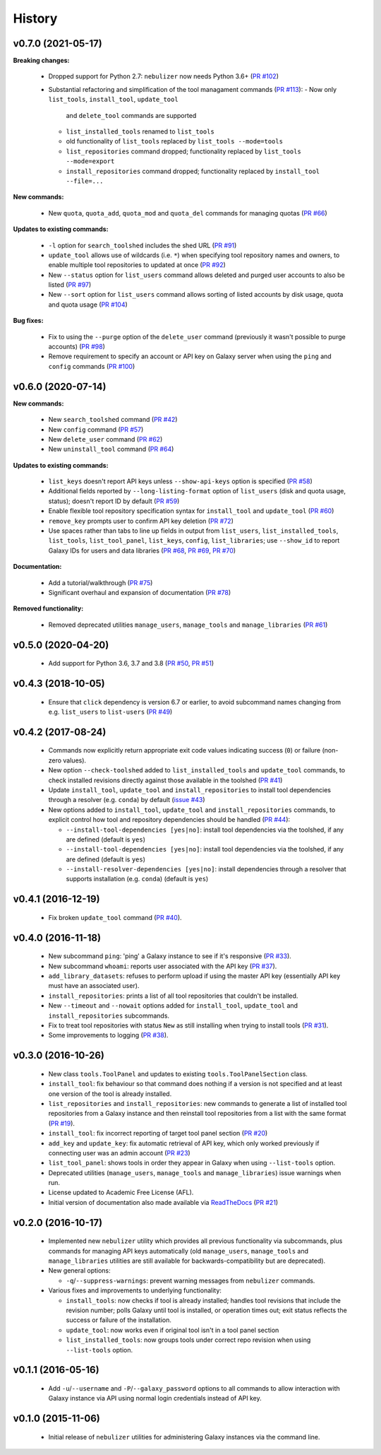 History
-------

-------------------
v0.7.0 (2021-05-17)
-------------------

**Breaking changes:**

 * Dropped support for Python 2.7: ``nebulizer`` now needs
   Python 3.6+
   (`PR #102 <https://github.com/pjbriggs/nebulizer/pull/102>`_)
 * Substantial refactoring and simplification of the tool
   managament commands
   (`PR #113 <https://github.com/pjbriggs/nebulizer/pull/113>`_):
   - Now only ``list_tools``, ``install_tool``, ``update_tool``
     and ``delete_tool`` commands are supported
   - ``list_installed_tools`` renamed to ``list_tools``
   - old functionality of ``list_tools`` replaced by
     ``list_tools --mode=tools``
   - ``list_repositories`` command dropped; functionality
     replaced by ``list_tools --mode=export``
   - ``install_repositories`` command dropped; functionality
     replaced by ``install_tool --file=...``

**New commands:**

 * New ``quota``, ``quota_add``, ``quota_mod`` and ``quota_del``
   commands for managing quotas
   (`PR #66 <https://github.com/pjbriggs/nebulizer/pull/66>`_)

**Updates to existing commands:**

 * ``-l`` option for ``search_toolshed`` includes the shed URL
   (`PR #91 <https://github.com/pjbriggs/nebulizer/pull/91>`_)
 * ``update_tool`` allows use of wildcards (i.e. ``*``) when
   specifying tool repository names and owners, to enable
   multiple tool repositories to updated at once
   (`PR #92 <https://github.com/pjbriggs/nebulizer/pull/92>`_)
 * New ``--status`` option for ``list_users`` command allows
   deleted and purged user accounts to also be listed
   (`PR #97 <https://github.com/pjbriggs/nebulizer/pull/97>`_)
 * New ``--sort`` option for ``list_users`` command allows
   sorting of listed accounts by disk usage, quota and quota
   usage
   (`PR #104 <https://github.com/pjbriggs/nebulizer/pull/104>`_)

**Bug fixes:**

 * Fix to using the ``--purge`` option of the ``delete_user``
   command (previously it wasn't possible to purge accounts)
   (`PR #98 <https://github.com/pjbriggs/nebulizer/pull/98>`_)
 * Remove requirement to specify an account or API key on
   Galaxy server when using the ``ping`` and ``config`` commands
   (`PR #100 <https://github.com/pjbriggs/nebulizer/pull/100>`_)

-------------------
v0.6.0 (2020-07-14)
-------------------

**New commands:**

 * New ``search_toolshed`` command
   (`PR #42 <https://github.com/pjbriggs/nebulizer/pull/42>`_)
 * New ``config`` command
   (`PR #57 <https://github.com/pjbriggs/nebulizer/pull/57>`_)
 * New ``delete_user`` command
   (`PR #62 <https://github.com/pjbriggs/nebulizer/pull/62>`_)
 * New ``uninstall_tool`` command
   (`PR #64 <https://github.com/pjbriggs/nebulizer/pull/64>`_)

**Updates to existing commands:**

 * ``list_keys`` doesn't report API keys unless
   ``--show-api-keys`` option is specified
   (`PR #58 <https://github.com/pjbriggs/nebulizer/pull/58>`_)
 * Additional fields reported by ``--long-listing-format``
   option of ``list_users`` (disk and quota usage, status);
   doesn't report ID by default
   (`PR #59 <https://github.com/pjbriggs/nebulizer/pull/59>`_)
 * Enable flexible tool repository specification syntax for
   ``install_tool`` and ``update_tool``
   (`PR #60 <https://github.com/pjbriggs/nebulizer/pull/60>`_)
 * ``remove_key`` prompts user to confirm API key deletion
   (`PR #72 <https://github.com/pjbriggs/nebulizer/pull/72>`_)
 * Use spaces rather than tabs to line up fields in output
   from ``list_users``, ``list_installed_tools``,
   ``list_tools``, ``list_tool_panel``, ``list_keys``, ``config``,
   ``list_libraries``; use ``--show_id`` to report Galaxy
   IDs for users and data libraries
   (`PR #68 <https://github.com/pjbriggs/nebulizer/pull/68>`_,
   `PR #69 <https://github.com/pjbriggs/nebulizer/pull/69>`_,
   `PR #70 <https://github.com/pjbriggs/nebulizer/pull/70>`_)

**Documentation:**

 * Add a tutorial/walkthrough
   (`PR #75 <https://github.com/pjbriggs/nebulizer/pull/75>`_)
 * Significant overhaul and expansion of documentation
   (`PR #78 <https://github.com/pjbriggs/nebulizer/pull/78>`_)

**Removed functionality:**

 * Removed deprecated utilities ``manage_users``,
   ``manage_tools`` and ``manage_libraries``
   (`PR #61 <https://github.com/pjbriggs/nebulizer/pull/61>`_)

-------------------
v0.5.0 (2020-04-20)
-------------------

 * Add support for Python 3.6, 3.7 and 3.8
   (`PR #50 <https://github.com/pjbriggs/nebulizer/pull/50>`_,
   `PR #51 <https://github.com/pjbriggs/nebulizer/pull/51>`_)

-------------------
v0.4.3 (2018-10-05)
-------------------

 * Ensure that ``click`` dependency is version 6.7 or earlier, to
   avoid subcommand names changing from e.g. ``list_users`` to
   ``list-users``
   (`PR #49 <https://github.com/pjbriggs/nebulizer/pull/49>`_)

-------------------
v0.4.2 (2017-08-24)
-------------------

 * Commands now explicitly return appropriate exit code values
   indicating success (``0``) or failure (non-zero values).
 * New option ``--check-toolshed`` added to ``list_installed_tools``
   and ``update_tool`` commands, to check installed revisions directly
   against those available in the toolshed
   (`PR #41 <https://github.com/pjbriggs/nebulizer/pull/41>`_)
 * Update ``install_tool``, ``update_tool`` and ``install_repositories``
   to install tool dependencies through a resolver (e.g. ``conda``)
   by default
   (`issue #43 <https://github.com/pjbriggs/nebulizer/issues/43>`_)
 * New options added to ``install_tool``, ``update_tool`` and
   ``install_repositories`` commands, to explicit control how tool
   and repository dependencies should be handled
   (`PR #44 <https://github.com/pjbriggs/nebulizer/pull/44>`_):

   - ``--install-tool-dependencies [yes|no]``: install tool
     dependencies via the toolshed, if any are defined (default is
     ``yes``)
   - ``--install-tool-dependencies [yes|no]``: install tool
     dependencies via the toolshed, if any are defined (default is
     ``yes``)
   - ``--install-resolver-dependencies [yes|no]``: install
     dependencies through a resolver that supports installation (e.g.
     ``conda``) (default is ``yes``)

-------------------
v0.4.1 (2016-12-19)
-------------------

 * Fix broken ``update_tool`` command
   (`PR #40 <https://github.com/pjbriggs/nebulizer/pull/40>`_).

-------------------
v0.4.0 (2016-11-18)
-------------------

 * New subcommand ``ping``: 'ping' a Galaxy instance to see if it's
   responsive
   (`PR #33 <https://github.com/pjbriggs/nebulizer/pull/33>`_).
 * New subcommand ``whoami``: reports user associated with the API
   key
   (`PR #37 <https://github.com/pjbriggs/nebulizer/pull/37>`_).
 * ``add_library_datasets``: refuses to perform upload if using the
   master API key (essentially API key must have an associated user).
 * ``install_repositories``: prints a list of all tool repositories
   that couldn't be installed.
 * New ``--timeout`` and ``--nowait`` options added for
   ``install_tool``, ``update_tool`` and ``install_repositories``
   subcommands.
 * Fix to treat tool repositories with status ``New`` as still
   installing when trying to install tools
   (`PR #31 <https://github.com/pjbriggs/nebulizer/pull/31>`_).
 * Some improvements to logging
   (`PR #38 <https://github.com/pjbriggs/nebulizer/pull/38>`_).

-------------------
v0.3.0 (2016-10-26)
-------------------

 * New class ``tools.ToolPanel`` and updates to existing
   ``tools.ToolPanelSection`` class.
 * ``install_tool``: fix behaviour so that command does nothing if
   a version is not specified and at least one version of the tool is
   already installed.
 * ``list_repositories`` and ``install_repositories``: new commands
   to generate a list of installed tool repositories from a Galaxy
   instance and then reinstall tool repositories from a list with
   the same format
   (`PR #19 <https://github.com/pjbriggs/nebulizer/pull/19>`_).
 * ``install_tool``: fix incorrect reporting of target tool panel
   section
   (`PR #20 <https://github.com/pjbriggs/nebulizer/pull/20>`_)
 * ``add_key`` and ``update_key``: fix automatic retrieval of API
   key, which only worked previously if connecting user was an
   admin account
   (`PR #23 <https://github.com/pjbriggs/nebulizer/pull/23>`_)
 * ``list_tool_panel``: shows tools in order they appear in Galaxy
   when using ``--list-tools`` option.
 * Deprecated utilities (``manage_users``, ``manage_tools`` and
   ``manage_libraries``) issue warnings when run.
 * License updated to Academic Free License (AFL).
 * Initial version of documentation also made available via
   `ReadTheDocs <http://nebulizer.readthedocs.io>`_
   (`PR #21 <https://github.com/pjbriggs/nebulizer/pull/21>`_)

-------------------
v0.2.0 (2016-10-17)
-------------------

 * Implemented new ``nebulizer`` utility which provides all previous
   functionality via subcommands, plus commands for managing API keys
   automatically (old ``manage_users``, ``manage_tools`` and
   ``manage_libraries`` utilities are still available for
   backwards-compatibility but are deprecated).
 * New general options:

   - ``-q``/``--suppress-warnings``: prevent warning messages from
     ``nebulizer`` commands.

 * Various fixes and improvements to underlying functionality:

   - ``install_tools``: now checks if tool is already installed;
     handles tool revisions that include the revision number; polls
     Galaxy until tool is installed, or operation times out; exit
     status reflects the success or failure of the installation.
   - ``update_tool``: now works even if original tool isn't in a tool
     panel section
   - ``list_installed_tools``: now groups tools under correct repo
     revision when using ``--list-tools`` option.

-------------------
v0.1.1 (2016-05-16)
-------------------

 * Add ``-u``/``--username`` and ``-P``/``--galaxy_password`` options
   to all commands to allow interaction with Galaxy instance via API
   using normal login credentials instead of API key.

-------------------
v0.1.0 (2015-11-06)
-------------------

 * Initial release of ``nebulizer`` utilities for administering
   Galaxy instances via the command line.
